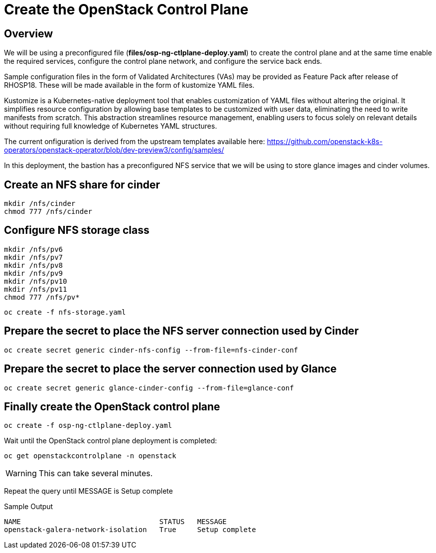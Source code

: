 = Create the OpenStack Control Plane

== Overview 

We will be using a preconfigured file (*files/osp-ng-ctlplane-deploy.yaml*) to create the control plane and at the same time enable the required services, configure the control plane network, and configure the service back ends.

Sample configuration files in the form of Validated Architectures (VAs) may be provided as Feature Pack after release of RHOSP18.
These will be made available in the form of kustomize YAML files.

Kustomize is a Kubernetes-native deployment tool that enables customization of YAML files without altering the original. 
It simplifies resource configuration by allowing base templates to be customized with user data, eliminating the need to write manifests from scratch. 
This abstraction streamlines resource management, enabling users to focus solely on relevant details without requiring full knowledge of Kubernetes YAML structures.

The current onfiguration is derived from the upstream templates available here: 
https://github.com/openstack-k8s-operators/openstack-operator/blob/dev-preview3/config/samples/

In this deployment, the bastion has a preconfigured NFS service that we will be using to store glance images and cinder volumes.

== Create an NFS share for cinder

[source,bash,role=execute]
----
mkdir /nfs/cinder
chmod 777 /nfs/cinder
----

== Configure NFS storage class

[source,bash,role=execute]
----
mkdir /nfs/pv6
mkdir /nfs/pv7
mkdir /nfs/pv8
mkdir /nfs/pv9
mkdir /nfs/pv10
mkdir /nfs/pv11
chmod 777 /nfs/pv*
----

[source,bash,role=execute]
----
oc create -f nfs-storage.yaml
----

== Prepare the secret to place the NFS server connection used by Cinder

[source,bash,role=execute]
----
oc create secret generic cinder-nfs-config --from-file=nfs-cinder-conf
----

== Prepare the secret to place the server connection used by Glance

[source,bash,role=execute]
----
oc create secret generic glance-cinder-config --from-file=glance-conf
----

== Finally create the OpenStack control plane

[source,bash,role=execute]
----
oc create -f osp-ng-ctlplane-deploy.yaml
----

Wait until the OpenStack control plane deployment is completed:

[source,bash,role=execute]
----
oc get openstackcontrolplane -n openstack
----

WARNING: This can take several minutes.

Repeat the query until MESSAGE is Setup complete

.Sample Output
----
NAME                                 STATUS   MESSAGE
openstack-galera-network-isolation   True     Setup complete
----
